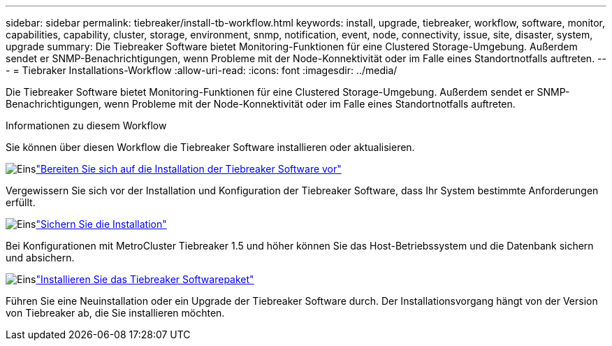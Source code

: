 ---
sidebar: sidebar 
permalink: tiebreaker/install-tb-workflow.html 
keywords: install, upgrade, tiebreaker, workflow, software, monitor, capabilities, capability, cluster, storage, environment, snmp, notification, event, node, connectivity, issue, site, disaster, system, upgrade 
summary: Die Tiebreaker Software bietet Monitoring-Funktionen für eine Clustered Storage-Umgebung. Außerdem sendet er SNMP-Benachrichtigungen, wenn Probleme mit der Node-Konnektivität oder im Falle eines Standortnotfalls auftreten. 
---
= Tiebraker Installations-Workflow
:allow-uri-read: 
:icons: font
:imagesdir: ../media/


[role="lead"]
Die Tiebreaker Software bietet Monitoring-Funktionen für eine Clustered Storage-Umgebung. Außerdem sendet er SNMP-Benachrichtigungen, wenn Probleme mit der Node-Konnektivität oder im Falle eines Standortnotfalls auftreten.

.Informationen zu diesem Workflow
Sie können über diesen Workflow die Tiebreaker Software installieren oder aktualisieren.

.image:https://raw.githubusercontent.com/NetAppDocs/common/main/media/number-1.png["Eins"]link:install_prepare.html["Bereiten Sie sich auf die Installation der Tiebreaker Software vor"]
[role="quick-margin-para"]
Vergewissern Sie sich vor der Installation und Konfiguration der Tiebreaker Software, dass Ihr System bestimmte Anforderungen erfüllt.

.image:https://raw.githubusercontent.com/NetAppDocs/common/main/media/number-2.png["Eins"]link:install_security.html["Sichern Sie die Installation"]
[role="quick-margin-para"]
Bei Konfigurationen mit MetroCluster Tiebreaker 1.5 und höher können Sie das Host-Betriebssystem und die Datenbank sichern und absichern.

.image:https://raw.githubusercontent.com/NetAppDocs/common/main/media/number-3.png["Eins"]link:install-choose-procedure.html["Installieren Sie das Tiebreaker Softwarepaket"]
[role="quick-margin-para"]
Führen Sie eine Neuinstallation oder ein Upgrade der Tiebreaker Software durch. Der Installationsvorgang hängt von der Version von Tiebreaker ab, die Sie installieren möchten.
